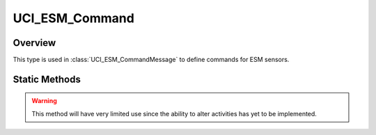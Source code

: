 .. ****************************************************************************
.. CUI//REL TO USA ONLY
..
.. The Advanced Framework for Simulation, Integration, and Modeling (AFSIM)
..
.. The use, dissemination or disclosure of data in this file is subject to
.. limitation or restriction. See accompanying README and LICENSE for details.
.. ****************************************************************************

UCI_ESM_Command
---------------

.. class:: UCI_ESM_Command

Overview
========

This type is used in :class:`UCI_ESM_CommandMessage` to define commands for ESM sensors.

Static Methods
==============

.. method:: static UCI_ESM_Command Construct(UCI_ESM_ActivityCommand esmActivityCommand)

   Creates an instance of an UCI_ESM_Command_ that, if approved, will result in the given ESM Activity being modified
   and reported via :class:`UCI_ESM_ActivityMessage`. 

.. warning:: This method will have very limited use since the ability to alter activities has yet to be implemented.

.. method:: static UCI_ESM_Command Construct(UCI_ESM_CapabilityCommand esmCapabilityCommand)

   Creates an instance of an UCI_ESM_Command_ that, if approved, will result in one or more ESM Activies being created
   and reported via :class:`UCI_ESM_ActivityMessage`.
   